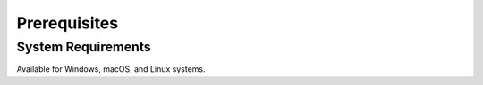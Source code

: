 Prerequisites
=============

System Requirements
-------------------
Available for Windows, macOS, and Linux systems.
